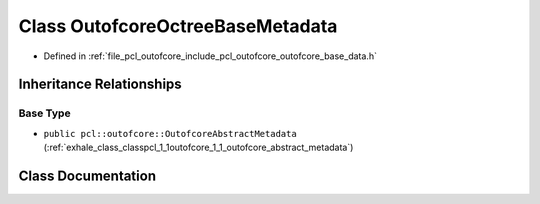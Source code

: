 .. _exhale_class_classpcl_1_1outofcore_1_1_outofcore_octree_base_metadata:

Class OutofcoreOctreeBaseMetadata
=================================

- Defined in :ref:`file_pcl_outofcore_include_pcl_outofcore_outofcore_base_data.h`


Inheritance Relationships
-------------------------

Base Type
*********

- ``public pcl::outofcore::OutofcoreAbstractMetadata`` (:ref:`exhale_class_classpcl_1_1outofcore_1_1_outofcore_abstract_metadata`)


Class Documentation
-------------------


.. doxygenclass:: pcl::outofcore::OutofcoreOctreeBaseMetadata
   :members:
   :protected-members:
   :undoc-members: